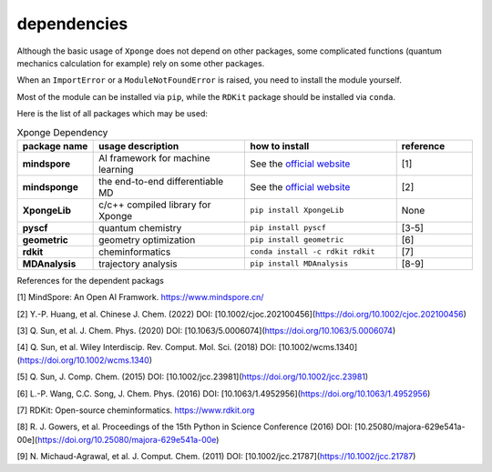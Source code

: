 dependencies
-------------

Although the basic usage of ``Xponge`` does not depend on other packages, some complicated functions (quantum mechanics calculation for example) rely on some other packages.

When an ``ImportError`` or a ``ModuleNotFoundError`` is raised, you need to install the module yourself.

Most of the module can be installed via ``pip``, while the ``RDKit`` package should be installed via ``conda``.

Here is the list of all packages which may be used:

.. list-table:: Xponge Dependency
    :widths: 10 20 20 10
    :header-rows: 1
    :stub-columns: 1
    
    * - package name
      - usage description
      - how to install
      - reference
    * - mindspore
      - AI framework for machine learning
      - See the `official website <https://www.mindspore.cn/install>`_
      - [1]
    * - mindsponge
      - the end-to-end differentiable MD
      - See the `official website <https://www.mindspore.cn/mindscience/docs/en/master/mindsponge/intro_and_install.html>`_
      - [2]
    * - XpongeLib
      - c/c++ compiled library for Xponge
      - ``pip install XpongeLib``
      - None
    * - pyscf
      - quantum chemistry
      - ``pip install pyscf``
      - [3-5]
    * - geometric
      - geometry optimization
      - ``pip install geometric``
      - [6]
    * - rdkit
      - cheminformatics
      - ``conda install -c rdkit rdkit``
      - [7]
    * - MDAnalysis
      - trajectory analysis
      - ``pip install MDAnalysis``
      - [8-9]

References for the dependent packags

[1] MindSpore: An Open AI Framwork. https://www.mindspore.cn/

[2] Y.-P. Huang, et al. Chinese J. Chem. (2022) DOI: [10.1002/cjoc.202100456](https://doi.org/10.1002/cjoc.202100456)

[3] Q. Sun, et al. J. Chem. Phys. (2020) DOI: [10.1063/5.0006074](https://doi.org/10.1063/5.0006074)

[4] Q. Sun, et al. Wiley Interdiscip. Rev. Comput. Mol. Sci. (2018) DOI: [10.1002/wcms.1340](https://doi.org/10.1002/wcms.1340)

[5] Q. Sun, J. Comp. Chem. (2015) DOI: [10.1002/jcc.23981](https://doi.org/10.1002/jcc.23981)

[6] L.-P. Wang, C.C. Song, J. Chem. Phys. (2016) DOI: [10.1063/1.4952956](https://doi.org/10.1063/1.4952956)

[7] RDKit: Open-source cheminformatics. https://www.rdkit.org

[8] R. J. Gowers, et al. Proceedings of the 15th Python in Science Conference (2016) DOI: [10.25080/majora-629e541a-00e](https://doi.org/10.25080/majora-629e541a-00e)

[9] N. Michaud-Agrawal, et al. J. Comput. Chem. (2011) DOI: [10.1002/jcc.21787](https://10.1002/jcc.21787)

